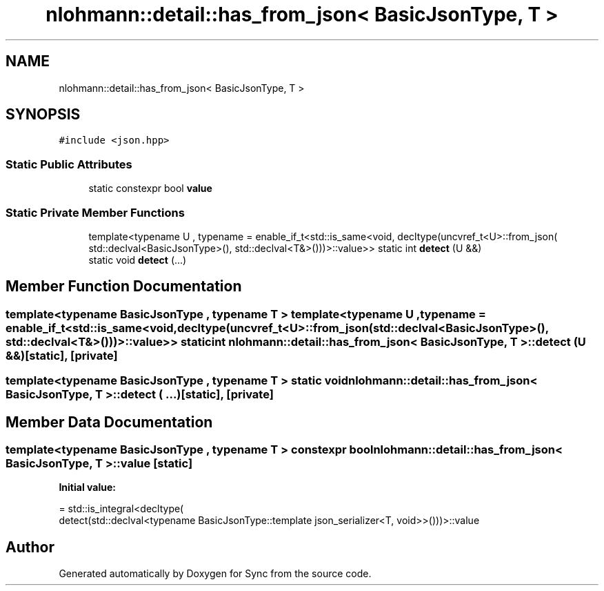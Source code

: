 .TH "nlohmann::detail::has_from_json< BasicJsonType, T >" 3 "Tue Jul 18 2017" "Version 1.0.0" "Sync" \" -*- nroff -*-
.ad l
.nh
.SH NAME
nlohmann::detail::has_from_json< BasicJsonType, T >
.SH SYNOPSIS
.br
.PP
.PP
\fC#include <json\&.hpp>\fP
.SS "Static Public Attributes"

.in +1c
.ti -1c
.RI "static constexpr bool \fBvalue\fP"
.br
.in -1c
.SS "Static Private Member Functions"

.in +1c
.ti -1c
.RI "template<typename U , typename  = enable_if_t<std::is_same<void, decltype(uncvref_t<U>::from_json(                 std::declval<BasicJsonType>(), std::declval<T&>()))>::value>> static int \fBdetect\fP (U &&)"
.br
.ti -1c
.RI "static void \fBdetect\fP (\&.\&.\&.)"
.br
.in -1c
.SH "Member Function Documentation"
.PP 
.SS "template<typename BasicJsonType , typename T > template<typename U , typename  = enable_if_t<std::is_same<void, decltype(uncvref_t<U>::from_json(                 std::declval<BasicJsonType>(), std::declval<T&>()))>::value>> static int \fBnlohmann::detail::has_from_json\fP< BasicJsonType, T >::detect (U &&)\fC [static]\fP, \fC [private]\fP"

.SS "template<typename BasicJsonType , typename T > static void \fBnlohmann::detail::has_from_json\fP< BasicJsonType, T >::detect ( \&.\&.\&.)\fC [static]\fP, \fC [private]\fP"

.SH "Member Data Documentation"
.PP 
.SS "template<typename BasicJsonType , typename T > constexpr bool \fBnlohmann::detail::has_from_json\fP< BasicJsonType, T >::value\fC [static]\fP"
\fBInitial value:\fP
.PP
.nf
= std::is_integral<decltype(
                                      detect(std::declval<typename BasicJsonType::template json_serializer<T, void>>()))>::value
.fi


.SH "Author"
.PP 
Generated automatically by Doxygen for Sync from the source code\&.
